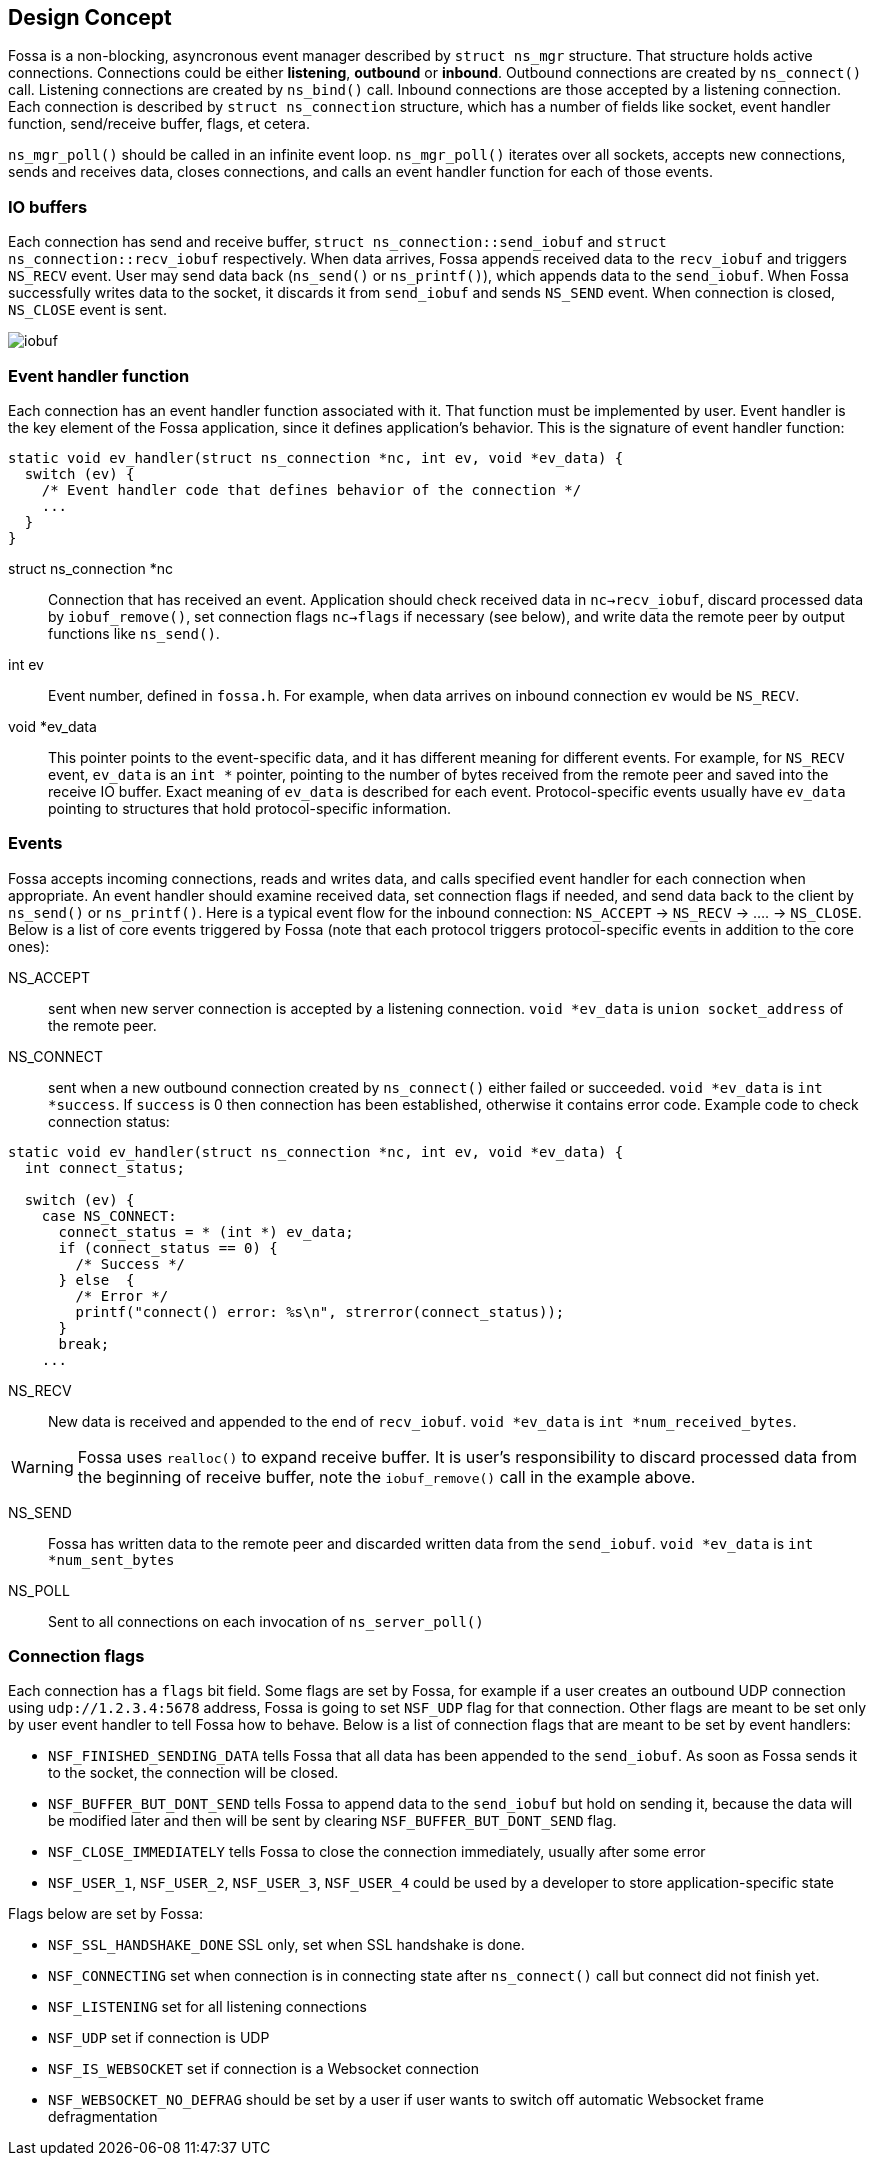 
== Design Concept

Fossa is a non-blocking, asyncronous event manager described by
`struct ns_mgr` structure. That structure holds active connections.
Connections could be either *listening*, *outbound* or *inbound*.
Outbound connections are created by `ns_connect()` call.
Listening connections are created by `ns_bind()` call.
Inbound connections are those accepted by a listening connection.
Each connection is described by `struct ns_connection` structure, which has
a number of fields like socket, event handler function, send/receive buffer,
flags, et cetera.

`ns_mgr_poll()` should be called in an infinite event loop.
`ns_mgr_poll()` iterates over all sockets, accepts new connections,
sends and receives data, closes connections, and calls an event handler
function for each of those events.

=== IO buffers

Each connection has send and receive buffer, `struct ns_connection::send_iobuf`
and `struct ns_connection::recv_iobuf` respectively. When data arrives,
Fossa appends received data to the `recv_iobuf` and
triggers `NS_RECV` event. User may send data back (`ns_send()` or
`ns_printf()`), which appends data to the `send_iobuf`. When Fossa
successfully writes data to the socket, it discards it from `send_iobuf` and
sends `NS_SEND` event. When connection is closed, `NS_CLOSE` event is sent.

image::http://cesanta.com/images/fossa/iobuf.png[]

=== Event handler function

Each connection has an event handler function associated with it. That
function must be implemented by user. Event handler is the key element of
the Fossa application, since it defines application's behavior. This is the
signature of event handler function:

[source,c]
----
static void ev_handler(struct ns_connection *nc, int ev, void *ev_data) {
  switch (ev) {
    /* Event handler code that defines behavior of the connection */
    ...
  }
}
----

struct ns_connection *nc::
  Connection that has received an event. Application should check received
  data in `nc->recv_iobuf`, discard processed data by `iobuf_remove()`,
  set connection flags `nc->flags` if necessary (see below), and write
  data the remote peer by output functions like `ns_send()`.

int ev::
  Event number, defined in `fossa.h`. For example, when data arrives
  on inbound connection `ev` would be `NS_RECV`.

void *ev_data::
  This pointer points to the event-specific data, and it has different
  meaning for different events. For example, for `NS_RECV` event,
  `ev_data` is an `int *` pointer, pointing to the number of bytes received
  from the remote peer and saved into the receive IO buffer. Exact meaning
  of `ev_data` is described for each event. Protocol-specific events usually
  have `ev_data` pointing to structures that hold protocol-specific information.

=== Events

Fossa accepts incoming connections, reads and writes data, and
calls specified event handler for each connection when appropriate. An
event handler should examine received data, set connection flags if needed,
and send data back to the client by `ns_send()` or `ns_printf()`. Here is a
typical event flow for the inbound connection:
`NS_ACCEPT` -> `NS_RECV` -> .... -> `NS_CLOSE`. Below is a list
of core events triggered by Fossa (note that each protocol triggers
protocol-specific events in addition to the core ones):

NS_ACCEPT:: sent when new server connection is accepted by a
listening connection. `void *ev_data` is `union socket_address`
of the remote peer.
NS_CONNECT:: sent when a new outbound connection created by `ns_connect()`
either failed or succeeded. `void *ev_data` is `int *success`. If `success` is 0
then connection has been established, otherwise it contains error code. Example
code to check connection status:

[source,c]
----
static void ev_handler(struct ns_connection *nc, int ev, void *ev_data) {
  int connect_status;

  switch (ev) {
    case NS_CONNECT:
      connect_status = * (int *) ev_data;
      if (connect_status == 0) {
        /* Success */
      } else  {
        /* Error */
        printf("connect() error: %s\n", strerror(connect_status));
      }
      break;
    ...
----

NS_RECV:: New data is received and appended to the end of `recv_iobuf`.
`void *ev_data` is `int *num_received_bytes`.

WARNING: Fossa uses `realloc()` to expand receive buffer.
It is user's responsibility to discard processed
data from the beginning of receive buffer, note the `iobuf_remove()`
call in the example above.

NS_SEND:: Fossa has written data to the remote peer and discarded
written data from the `send_iobuf`. `void *ev_data` is `int *num_sent_bytes`

NS_POLL:: Sent to all connections on each invocation of `ns_server_poll()`

=== Connection flags

Each connection has a `flags` bit field. Some flags are set by Fossa, for
example if a user creates an outbound UDP connection using `udp://1.2.3.4:5678`
address, Fossa is going to set `NSF_UDP` flag for that connection. Other flags
are meant to be set only by user event handler to tell Fossa how to behave.
Below is a list of connection flags that are meant to be set by event handlers:

* `NSF_FINISHED_SENDING_DATA` tells Fossa that all data has been
  appended to the `send_iobuf`. As soon as Fossa sends it to the
  socket, the connection will be closed.
* `NSF_BUFFER_BUT_DONT_SEND` tells Fossa to append data to the
  `send_iobuf` but hold on sending it, because the data will be modified
  later and then will be sent by clearing `NSF_BUFFER_BUT_DONT_SEND` flag.
* `NSF_CLOSE_IMMEDIATELY` tells Fossa to close the connection
  immediately, usually after some error
* `NSF_USER_1`, `NSF_USER_2`, `NSF_USER_3`, `NSF_USER_4` could be
  used by a developer to store application-specific state

Flags below are set by Fossa:

* `NSF_SSL_HANDSHAKE_DONE` SSL only, set when SSL handshake is done.
* `NSF_CONNECTING` set when connection is in connecting state after
  `ns_connect()` call but connect did not finish yet.
* `NSF_LISTENING` set for all listening connections
* `NSF_UDP` set if connection is UDP
* `NSF_IS_WEBSOCKET` set if connection is a Websocket connection
* `NSF_WEBSOCKET_NO_DEFRAG` should be set by a user if user wants to switch
  off automatic Websocket frame defragmentation
